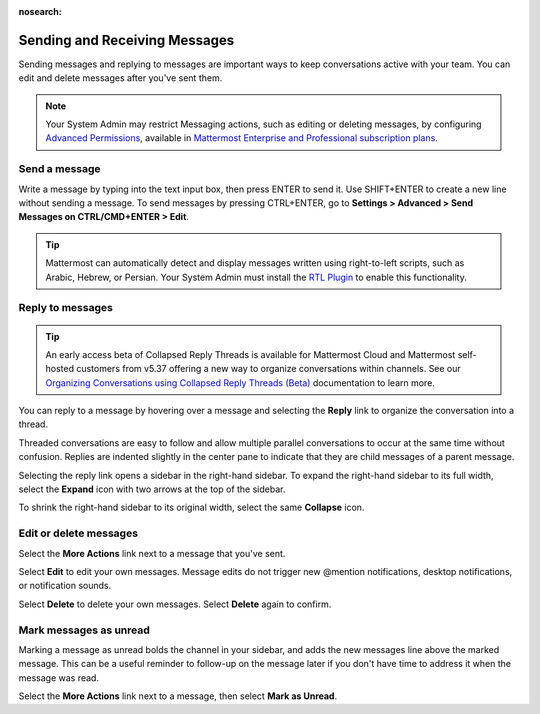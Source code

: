 :nosearch:

.. _sending-messages:

Sending and Receiving Messages
==============================
 
|all-plans| |cloud| |self-hosted|

.. |all-plans| image:: ../images/all-plans-badge.png
  :scale: 30
  :target: https://mattermost.com/pricing
  :alt: Available in Mattermost Free.

.. |cloud| image:: ../images/cloud-badge.png
  :scale: 30
  :target: https://mattermost.com/download
  :alt: Available for Mattermost Cloud deployments.

.. |self-hosted| image:: ../images/self-hosted-badge.png
  :scale: 30
  :target: https://mattermost.com/deploy
  :alt: Available for Mattermost Self-Hosted deployments.

Sending messages and replying to messages are important ways to keep conversations active with your team. You can edit and delete messages after you've sent them.

.. note::
  
  Your System Admin may restrict Messaging actions, such as editing or deleting messages, by configuring `Advanced Permissions </onboard/advanced-permissions.html>`__, available in `Mattermost Enterprise and Professional subscription plans <https://mattermost.com/pricing>`__.

Send a message
---------------

Write a message by typing into the text input box, then press ENTER to send it. Use SHIFT+ENTER to create a new line without sending a message. To send messages by pressing CTRL+ENTER, go to **Settings > Advanced > Send Messages on CTRL/CMD+ENTER > Edit**.

.. tip::
  
  Mattermost can automatically detect and display messages written using right-to-left scripts, such as Arabic, Hebrew, or Persian. Your System Admin must install the `RTL Plugin <https://github.com/QueraTeam/mattermost-rtl>`__ to enable this functionality.

Reply to messages
-----------------

.. tip::

   An early access beta of Collapsed Reply Threads is available for Mattermost Cloud and Mattermost self-hosted customers from v5.37 offering a new way to organize conversations within channels. See our `Organizing Conversations using Collapsed Reply Threads (Beta) </messaging/organizing-conversations.html>`__ documentation to learn more.

You can reply to a message by hovering over a message and selecting the **Reply** link to organize the conversation into a thread.

.. image:: ../images/reply-to-message.png
   :alt: Reply to Mattermost messages

Threaded conversations are easy to follow and allow multiple parallel conversations to occur at the same time without confusion. Replies are indented slightly in the center pane to indicate that they are child messages of a parent message.

Selecting the reply link opens a sidebar in the right-hand sidebar. To expand the right-hand sidebar to its full width, select the **Expand** icon with two arrows at the top of the sidebar.

.. image:: ../images/expand-sidebar.png
   :alt: Expand right-hand sidebar to its full width

To shrink the right-hand sidebar to its original width, select the same **Collapse** icon.

.. image:: ../images/collapse-sidebar.png
   :alt: Collapse the right-hand sidebar to its original width

Edit or delete messages
-----------------------

Select the **More Actions** link next to a message that you've sent.

.. image:: ../images/more-actions.png
   :alt: More actions you can take with your messages

Select **Edit** to edit your own messages. Message edits do not trigger new @mention notifications, desktop notifications, or notification sounds.

Select **Delete** to delete your own messages. Select **Delete** again to confirm.

Mark messages as unread
-----------------------

Marking a message as unread bolds the channel in your sidebar, and adds the new messages line above the marked message. This can be a useful reminder to follow-up on the message later if you don't have time to address it when the message was read.

Select the **More Actions** link next to a message, then select **Mark as Unread**.
